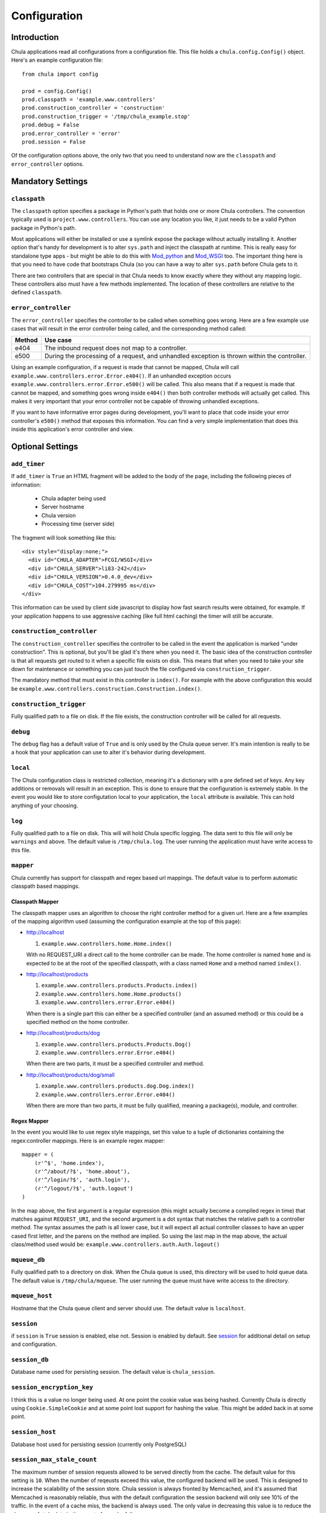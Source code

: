 =============
Configuration
=============

Introduction
++++++++++++

Chula applications read all configurations from a configuration file.
This file holds a ``chula.config.Config()`` object.  Here's an example
configuration file::

 from chula import config

 prod = config.Config()
 prod.classpath = 'example.www.controllers'
 prod.construction_controller = 'construction'
 prod.construction_trigger = '/tmp/chula_example.stop'
 prod.debug = False
 prod.error_controller = 'error'
 prod.session = False

Of the configuration options above, the only two that you need to
understand now are the ``classpath`` and ``error_controller`` options.

Mandatory Settings
++++++++++++++++++

``classpath``
-------------

The ``classpath`` option specifies a package in Python's path that
holds one or more Chula controllers.  The convention typically used is
``project.www.controllers``.  You can use any location you like, it
just needs to be a valid Python package in Python's path.

Most applications will either be installed or use a symlink expose the
package without actually installing it.  Another option that's handy
for development is to alter ``sys.path`` and inject the classpath at
runtime.  This is really easy for standalone type apps - but might be
able to do this with Mod_python_ and Mod_WSGI_ too.  The important
thing here is that you need to have code that bootstraps Chula (so you
can have a way to alter ``sys.path`` before Chula gets to it.

There are two controllers that are special in that Chula needs to know
exactly where they without any mapping logic.  These controllers also
must have a few methods implemented.  The location of these
controllers are relative to the defined ``classpath``.

``error_controller``
--------------------

The ``error_controller`` specifies the controller to be called when
something goes wrong.  Here are a few example use cases that will
result in the error controller being called, and the corresponding
method called:
 
======= ====================================================================
Method  Use case
======= ====================================================================
e404    The inbound request does not map to a controller.
e500    During the processing of a request, and unhandled exception is
        thrown within the controller.
======= ====================================================================

Using an example configuration, if a request is made that cannot be
mapped, Chula will call ``example.www.controllers.error.Error.e404()``.  If
an unhandled exception occurs ``example.www.controllers.error.Error.e500()``
will be called.  This also means that if a request is made that cannot
be mapped, and something goes wrong inside ``e404()`` then both
controller methods will actually get called.  This makes it very
important that your error controller not be capable of throwing
unhandled exceptions. 

If you want to have informative error pages during development, you'll
want to place that code inside your error controller's ``e500()`` method
that exposes this information.  You can find a very simple
implementation that does this inside this application's error
controller and view.

Optional Settings
+++++++++++++++++

``add_timer``
-------------

If ``add_timer`` is ``True`` an HTML fragment will be added to the
body of the page, including the following pieces of information:

 * Chula adapter being used
 * Server hostname
 * Chula version
 * Processing time (server side)

The fragment will look something like this::

 <div style="display:none;">
   <div id="CHULA_ADAPTER">FCGI/WSGI</div>
   <div id="CHULA_SERVER">li83-242</div>
   <div id="CHULA_VERSION">0.4.0_dev</div>
   <div id="CHULA_COST">104.279995 ms</div>
 </div>

This information can be used by client side javascript to display how
fast search results were obtained, for example.  If your application
happens to use aggressive caching (like full html caching) the timer
will still be accurate.

``construction_controller``
---------------------------

The ``construction_controller`` specifies the controller to be called
in the event the application is marked "under construction".  This is
optional, but you'll be glad it's there when you need it.  The basic
idea of the construction controller is that all requests get routed to
it when a specific file exists on disk.  This means that when you need
to take your site down for maintenance or something you can just
*touch* the file configured via ``construction_trigger``.

The mandatory method that must exist in this controller is
``index()``.  For example with the above configuration this would be
``example.www.controllers.construction.Construction.index()``.

``construction_trigger``
------------------------

Fully qualified path to a file on disk.  If the file exists,
the construction controller will be called for all requests.

``debug``
---------

The ``debug`` flag has a default value of ``True`` and is only used
by the Chula queue server.  It's main intention is really to be a hook
that your application can use to alter it's behavior during
development.

``local``
---------

The Chula configuration class is restricted collection, meaning it's a
dictionary with a pre defined set of keys.  Any key additions or
removals will result in an exception.  This is done to ensure that the
configuration is extremely stable.  In the event you would like to
store configutation local to your application, the ``local`` attribute
is available.  This can hold anything of your choosing.

``log``
-------

Fully qualified path to a file on disk.  This will will hold Chula
specific logging.  The data sent to this file will only be
``warnings`` and above.  The default value is ``/tmp/chula.log``.  The
user running the application must have write access to this file.

``mapper``
----------

Chula currently has support for classpath and regex based url
mappings.  The default value is to perform automatic classpath based
mappings.

Classpath Mapper
~~~~~~~~~~~~~~~~

The classpath mapper uses an algorithm to choose the right controller
method for a given url.  Here are a few examples of the mapping
algorithm used (assuming the configuration example at the top of this
page):

* http://localhost

  1. ``example.www.controllers.home.Home.index()``

  With no REQUEST_URI a direct call to the home controller can be
  made.  The home controller is named ``home`` and is expected to be
  at the root of the specified classpath, with a class named ``Home``
  and a method named ``index()``.

* http://localhost/products

  1. ``example.www.controllers.products.Products.index()``
  #. ``example.www.controllers.home.Home.products()``
  #. ``example.www.controllers.error.Error.e404()``

  When there is a single part this can either be a specified
  controller (and an assumed method) or this could be a specified
  method on the home controller.

* http://localhost/products/dog

  1. ``example.www.controllers.products.Products.Dog()``
  #. ``example.www.controllers.error.Error.e404()``

  When there are two parts, it must be a specified controller and
  method.

* http://localhost/products/dog/small

  1. ``example.www.controllers.products.dog.Dog.index()``
  #. ``example.www.controllers.error.Error.e404()``

  When there are more than two parts, it must be fully qualified,
  meaning a package(s), module, and controller.

Regex Mapper
~~~~~~~~~~~~

In the event you would like to use regex style mappings, set this
value to a tuple of dictionaries containing the regex:controller
mappings.  Here is an example regex mapper::

 mapper = (
     (r'^$', 'home.index'),
     (r'^/about/?$', 'home.about'),
     (r'^/login/?$', 'auth.login'),
     (r'^/logout/?$', 'auth.logout')
 )

In the map above, the first argument is a regular expression (this
might actually become a compiled regex in time) that matches against
``REQUEST_URI``, and the second argument is a dot syntax that matches
the relative path to a controller method.  The syntax assumes the path is
all lower case, but it will expect all actual controller classes to
have an upper cased first letter, and the parens on the method are
implied.  So using the last map in the map above, the actual
class/method used would be: ``example.www.controllers.auth.Auth.logout()``

``mqueue_db``
-------------

Fully qualified path to a directory on disk.  When the Chula queue is
used, this directory will be used to hold queue data.  The default
value is ``/tmp/chula/mqueue``.  The user running the queue must have
write access to the directory.

``mqueue_host``
---------------

Hostname that the Chula queue client and server should use.  The
default value is ``localhost``.

``session``
-----------

if ``session`` is ``True`` session is enabled, else not.  Session is
enabled by default.  See session_ for additional detail on setup and
configuration.

``session_db``
--------------

Database name used for persisting session.  The default value is
``chula_session``.

``session_encryption_key``
--------------------------

I think this is a value no longer being used.  At one point the cookie
value was being hashed.  Currently Chula is directly using
``Cookie.SimpleCookie`` and at some point lost support for hashing the
value.  This might be added back in at some point.

``session_host``
----------------

Database host used for persisting session (currently only PostgreSQL)

``session_max_stale_count``
---------------------------

The maximum number of session requests allowed to be served directly
from the cache.  The default value for this setting is ``10``.  When
the number of reqeusts exceed this value, the configured backend will
be used.  This is designed to increase the scalability of the session
store.  Chula session is always fronted by Memcached, and it's assumed
that Memcached is reasonably reliable, thus with the default
configuration the session backend will only see 10% of the traffic.
In the event of a cache miss, the backend is always used.  The only
value in decreasing this value is to reduce the changes of stale data
in the event of a cache failure.

``session_memcache``
--------------------

Memcached cluser to be used for session.  This value holds a list of
tuples - each containing a hostname:port syntax. The default value is
``[('localhost:11211', 1)]``.  This value is directly fed to
memcache.py which happens to be bundled with Chula.

NOTE: There are plans to add support for libmemcached_

``session_name``
----------------

The name of the the session cookie to be sent to the browser.  The
default value is ``chula-session``.

``session_nosql``
-----------------

HTTP path to a running CouchDB_ installation.  If this value is
specified, CouchDB will be used for the session backend instead of
PostgreSQL.  The default value is ``None`` - which means PostgreSQL_ is
currently the default backend session store.

``session_password``
--------------------

Password to the PostgreSQL session database

``session_port``
----------------

Port to the PostgreSQL session database

``session_timeout``
-------------------

Session timeout value

``session_username``
--------------------

Username to the PostgreSQL session database

``strict_method_resolution``
----------------------------

If ``strict_method_resolution`` is ``True`` the url mapper will send
the request directly to the error controller (e404 method) if a direct
map is not possible.  So basically the mappers will not attempt to use
the implied ``index()`` method.  This is not true for the homepage, as
it's always an implied map to ``home.index()``.  The default value is
``False``.

.. _session: session.html

.. _FastCGI: http://en.wikipedia.org/wiki/FastCGI
.. _Memcached: http://www.memcached.org
.. _Mod_python: http://www.modpython.org
.. _Mod_WSGI: http://code.google.com/p/modwsgi/
.. _MySQL: http://www.mysql.org
.. _PostgreSQL: http://www.postgresql.org
.. _libmemcached:  http://code.google.com/p/python-libmemcached/
.. _CouchDB: http://couchdb.apache.org
